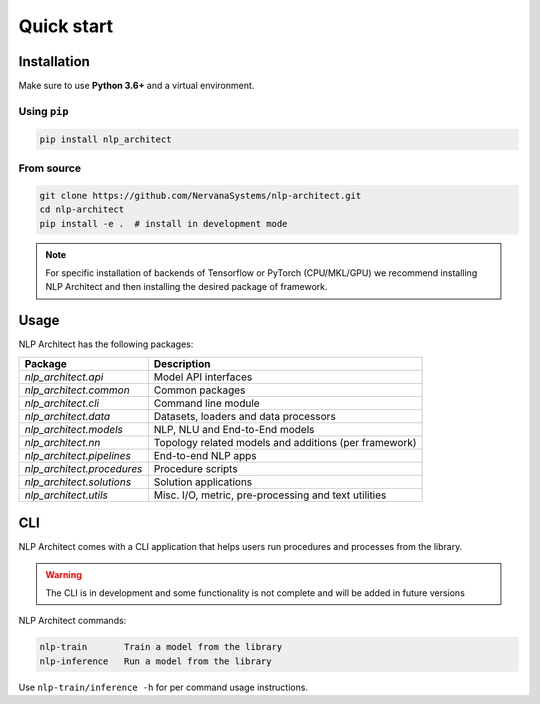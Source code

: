 .. ---------------------------------------------------------------------------
.. Copyright 2017-2018 Intel Corporation
..
.. Licensed under the Apache License, Version 2.0 (the "License");
.. you may not use this file except in compliance with the License.
.. You may obtain a copy of the License at
..
..      http://www.apache.org/licenses/LICENSE-2.0
..
.. Unless required by applicable law or agreed to in writing, software
.. distributed under the License is distributed on an "AS IS" BASIS,
.. WITHOUT WARRANTIES OR CONDITIONS OF ANY KIND, either express or implied.
.. See the License for the specific language governing permissions and
.. limitations under the License.
.. ---------------------------------------------------------------------------

===========
Quick start
===========

Installation
------------

Make sure to use **Python 3.6+** and a virtual environment.

Using ``pip``
~~~~~~~~~~~~~

.. code:: bash

    pip install nlp_architect

From source
~~~~~~~~~~~

.. code:: bash

    git clone https://github.com/NervanaSystems/nlp-architect.git
    cd nlp-architect
    pip install -e .  # install in development mode

.. note::

    For specific installation of backends of Tensorflow or PyTorch (CPU/MKL/GPU) we recommend installing NLP Architect and then installing the desired package of framework.

Usage
-----

NLP Architect has the following packages:

+---------------------------+-------------------------------------------------------+
| Package                   | Description                                           |
+===========================+=======================================================+
| `nlp_architect.api`       | Model API interfaces                                  |
+---------------------------+-------------------------------------------------------+
| `nlp_architect.common`    | Common packages                                       |
+---------------------------+-------------------------------------------------------+
| `nlp_architect.cli`       | Command line module                                   |
+---------------------------+-------------------------------------------------------+
| `nlp_architect.data`      | Datasets, loaders and data processors                 |
+---------------------------+-------------------------------------------------------+
| `nlp_architect.models`    | NLP, NLU and End-to-End models                        |
+---------------------------+-------------------------------------------------------+
| `nlp_architect.nn`        | Topology related models and additions (per framework) |
+---------------------------+-------------------------------------------------------+
| `nlp_architect.pipelines` | End-to-end NLP apps                                   |
+---------------------------+-------------------------------------------------------+
| `nlp_architect.procedures`| Procedure scripts                                     |
+---------------------------+-------------------------------------------------------+
| `nlp_architect.solutions` | Solution applications                                 |
+---------------------------+-------------------------------------------------------+
| `nlp_architect.utils`     | Misc. I/O, metric, pre-processing and text utilities  |
+---------------------------+-------------------------------------------------------+


CLI
---

NLP Architect comes with a CLI application that helps users run procedures and processes from the library.

.. warning::

    The CLI is in development and some functionality is not complete
    and will be added in future versions

NLP Architect commands:

.. code-block:: text

    nlp-train       Train a model from the library
    nlp-inference   Run a model from the library

Use ``nlp-train/inference -h`` for per command usage instructions.